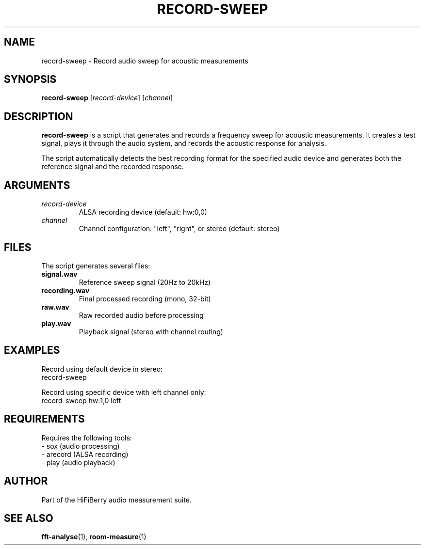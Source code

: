.TH RECORD-SWEEP 1 "August 2025" "roomeq" "HiFiBerry Tools"
.SH NAME
record-sweep \- Record audio sweep for acoustic measurements
.SH SYNOPSIS
.B record-sweep
[\fIrecord-device\fR] [\fIchannel\fR]
.SH DESCRIPTION
.B record-sweep
is a script that generates and records a frequency sweep for acoustic measurements. It creates a test signal, plays it through the audio system, and records the acoustic response for analysis.

The script automatically detects the best recording format for the specified audio device and generates both the reference signal and the recorded response.
.SH ARGUMENTS
.TP
\fIrecord-device\fR
ALSA recording device (default: hw:0,0)
.TP
\fIchannel\fR
Channel configuration: "left", "right", or stereo (default: stereo)
.SH FILES
The script generates several files:
.TP
\fBsignal.wav\fR
Reference sweep signal (20Hz to 20kHz)
.TP
\fBrecording.wav\fR
Final processed recording (mono, 32-bit)
.TP
\fBraw.wav\fR
Raw recorded audio before processing
.TP
\fBplay.wav\fR
Playback signal (stereo with channel routing)
.SH EXAMPLES
Record using default device in stereo:
.nf
record-sweep
.fi

Record using specific device with left channel only:
.nf
record-sweep hw:1,0 left
.fi
.SH REQUIREMENTS
Requires the following tools:
.br
- sox (audio processing)
.br
- arecord (ALSA recording)
.br
- play (audio playback)
.SH AUTHOR
Part of the HiFiBerry audio measurement suite.
.SH SEE ALSO
.BR fft-analyse (1),
.BR room-measure (1)
